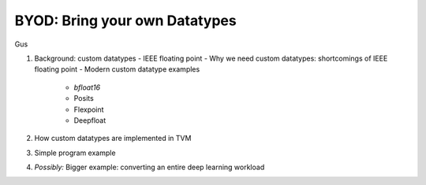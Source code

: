 ------------------------------
BYOD: Bring your own Datatypes
------------------------------
Gus

1. Background: custom datatypes
   - IEEE floating point
   - Why we need custom datatypes: shortcomings of IEEE floating point
   - Modern custom datatype examples
     + `bfloat16`
     + Posits
     + Flexpoint
     + Deepfloat
2. How custom datatypes are implemented in TVM
3. Simple program example
4. *Possibly:* Bigger example: converting an entire deep learning workload
